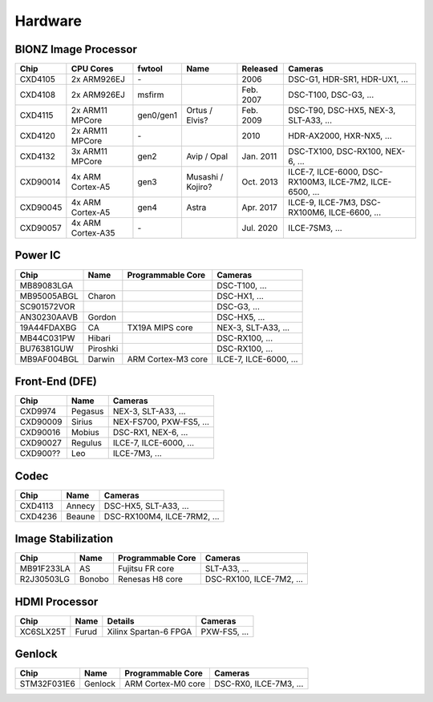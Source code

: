 Hardware
========

BIONZ Image Processor
---------------------
+----------+-------------------+-----------+-------------------+-----------+----------------------------------------------------------+
| Chip     | CPU Cores         | fwtool    | Name              | Released  | Cameras                                                  |
+==========+===================+===========+===================+===========+==========================================================+
| CXD4105  | 2x ARM926EJ       | \-        |                   | 2006      | DSC-G1, HDR-SR1, HDR-UX1, ...                            |
+----------+-------------------+-----------+-------------------+-----------+----------------------------------------------------------+
| CXD4108  | 2x ARM926EJ       | msfirm    |                   | Feb. 2007 | DSC-T100, DSC-G3, ...                                    |
+----------+-------------------+-----------+-------------------+-----------+----------------------------------------------------------+
| CXD4115  | 2x ARM11 MPCore   | gen0/gen1 | Ortus / Elvis?    | Feb. 2009 | DSC-T90, DSC-HX5, NEX-3, SLT-A33, ...                    |
+----------+-------------------+-----------+-------------------+-----------+----------------------------------------------------------+
| CXD4120  | 2x ARM11 MPCore   | \-        |                   | 2010      | HDR-AX2000, HXR-NX5, ...                                 |
+----------+-------------------+-----------+-------------------+-----------+----------------------------------------------------------+
| CXD4132  | 3x ARM11 MPCore   | gen2      | Avip / Opal       | Jan. 2011 | DSC-TX100, DSC-RX100, NEX-6, ...                         |
+----------+-------------------+-----------+-------------------+-----------+----------------------------------------------------------+
| CXD90014 | 4x ARM Cortex-A5  | gen3      | Musashi / Kojiro? | Oct. 2013 | ILCE-7, ILCE-6000, DSC-RX100M3, ILCE-7M2, ILCE-6500, ... |
+----------+-------------------+-----------+-------------------+-----------+----------------------------------------------------------+
| CXD90045 | 4x ARM Cortex-A5  | gen4      | Astra             | Apr. 2017 | ILCE-9, ILCE-7M3, DSC-RX100M6, ILCE-6600, ...            |
+----------+-------------------+-----------+-------------------+-----------+----------------------------------------------------------+
| CXD90057 | 4x ARM Cortex-A35 | \-        |                   | Jul. 2020 | ILCE-7SM3, ...                                           |
+----------+-------------------+-----------+-------------------+-----------+----------------------------------------------------------+

Power IC
--------
+-------------+----------+--------------------+------------------------+
| Chip        | Name     | Programmable Core  | Cameras                |
+=============+==========+====================+========================+
| MB89083LGA  |          |                    | DSC-T100, ...          |
+-------------+----------+--------------------+------------------------+
| MB95005ABGL | Charon   |                    | DSC-HX1, ...           |
+-------------+----------+--------------------+------------------------+
| SC901572VOR |          |                    | DSC-G3, ...            |
+-------------+----------+--------------------+------------------------+
| AN30230AAVB | Gordon   |                    | DSC-HX5, ...           |
+-------------+----------+--------------------+------------------------+
| 19A44FDAXBG | CA       | TX19A MIPS core    | NEX-3, SLT-A33, ...    |
+-------------+----------+--------------------+------------------------+
| MB44C031PW  | Hibari   |                    | DSC-RX100, ...         |
+-------------+----------+--------------------+------------------------+
| BU76381GUW  | Piroshki |                    | DSC-RX100, ...         |
+-------------+----------+--------------------+------------------------+
| MB9AF004BGL | Darwin   | ARM Cortex-M3 core | ILCE-7, ILCE-6000, ... |
+-------------+----------+--------------------+------------------------+

Front-End (DFE)
---------------
+----------+---------+-------------------------+
| Chip     | Name    | Cameras                 |
+==========+=========+=========================+
| CXD9974  | Pegasus | NEX-3, SLT-A33, ...     |
+----------+---------+-------------------------+
| CXD90009 | Sirius  | NEX-FS700, PXW-FS5, ... |
+----------+---------+-------------------------+
| CXD90016 | Mobius  | DSC-RX1, NEX-6, ...     |
+----------+---------+-------------------------+
| CXD90027 | Regulus | ILCE-7, ILCE-6000, ...  |
+----------+---------+-------------------------+
| CXD900?? | Leo     | ILCE-7M3, ...           |
+----------+---------+-------------------------+

Codec
-----
+---------+--------+-----------------------------+
| Chip    | Name   | Cameras                     |
+=========+========+=============================+
| CXD4113 | Annecy | DSC-HX5, SLT-A33, ...       |
+---------+--------+-----------------------------+
| CXD4236 | Beaune | DSC-RX100M4, ILCE-7RM2, ... |
+---------+--------+-----------------------------+

Image Stabilization
-------------------
+------------+--------+-------------------+--------------------------+
| Chip       | Name   | Programmable Core | Cameras                  |
+============+========+===================+==========================+
| MB91F233LA | AS     | Fujitsu FR core   | SLT-A33, ...             |
+------------+--------+-------------------+--------------------------+
| R2J30503LG | Bonobo | Renesas H8 core   | DSC-RX100, ILCE-7M2, ... |
+------------+--------+-------------------+--------------------------+

HDMI Processor
--------------
+-----------+-------+-----------------------+--------------+
| Chip      | Name  | Details               | Cameras      |
+===========+=======+=======================+==============+
| XC6SLX25T | Furud | Xilinx Spartan-6 FPGA | PXW-FS5, ... |
+-----------+-------+-----------------------+--------------+

Genlock
-------
+-------------+---------+--------------------+------------------------+
| Chip        | Name    | Programmable Core  | Cameras                |
+=============+=========+====================+========================+
| STM32F031E6 | Genlock | ARM Cortex-M0 core | DSC-RX0, ILCE-7M3, ... |
+-------------+---------+--------------------+------------------------+

